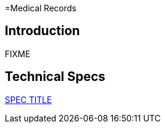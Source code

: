 =Medical Records

== Introduction

FIXME

== Technical Specs

xref:technical_specs/SPEC_CODE.adoc[SPEC TITLE]
